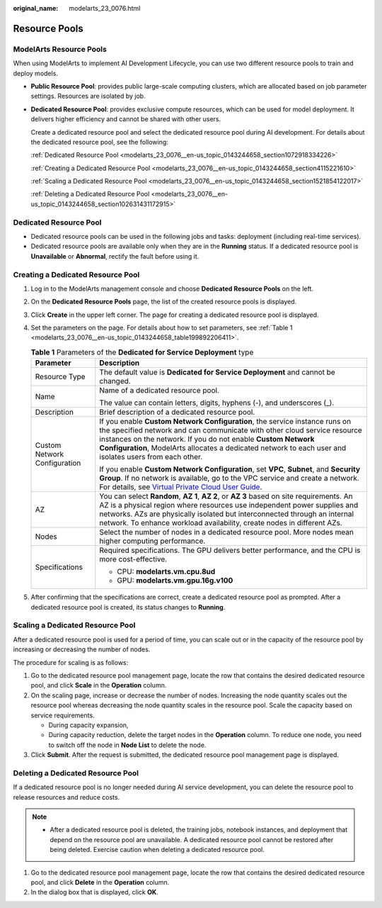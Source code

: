 :original_name: modelarts_23_0076.html

.. _modelarts_23_0076:

Resource Pools
==============

ModelArts Resource Pools
------------------------

When using ModelArts to implement AI Development Lifecycle, you can use two different resource pools to train and deploy models.

-  **Public Resource Pool**: provides public large-scale computing clusters, which are allocated based on job parameter settings. Resources are isolated by job.

-  **Dedicated Resource Pool**: provides exclusive compute resources, which can be used for model deployment. It delivers higher efficiency and cannot be shared with other users.

   Create a dedicated resource pool and select the dedicated resource pool during AI development. For details about the dedicated resource pool, see the following:

   :ref:`Dedicated Resource Pool <modelarts_23_0076__en-us_topic_0143244658_section1072918334226>`

   :ref:`Creating a Dedicated Resource Pool <modelarts_23_0076__en-us_topic_0143244658_section4115221610>`

   :ref:`Scaling a Dedicated Resource Pool <modelarts_23_0076__en-us_topic_0143244658_section1521854122017>`

   :ref:`Deleting a Dedicated Resource Pool <modelarts_23_0076__en-us_topic_0143244658_section102631431172915>`

.. _modelarts_23_0076__en-us_topic_0143244658_section1072918334226:

Dedicated Resource Pool
-----------------------

-  Dedicated resource pools can be used in the following jobs and tasks: deployment (including real-time services).
-  Dedicated resource pools are available only when they are in the **Running** status. If a dedicated resource pool is **Unavailable** or **Abnormal**, rectify the fault before using it.

.. _modelarts_23_0076__en-us_topic_0143244658_section4115221610:

Creating a Dedicated Resource Pool
----------------------------------

#. Log in to the ModelArts management console and choose **Dedicated Resource Pools** on the left.

#. On the **Dedicated Resource Pools** page, the list of the created resource pools is displayed.

#. Click **Create** in the upper left corner. The page for creating a dedicated resource pool is displayed.

#. Set the parameters on the page. For details about how to set parameters, see :ref:`Table 1 <modelarts_23_0076__en-us_topic_0143244658_table199892206411>`.

   .. _modelarts_23_0076__en-us_topic_0143244658_table199892206411:

   .. table:: **Table 1** Parameters of the **Dedicated for Service Deployment** type

      +-----------------------------------+------------------------------------------------------------------------------------------------------------------------------------------------------------------------------------------------------------------------------------------------------------------------------------------------------------------------------------+
      | Parameter                         | Description                                                                                                                                                                                                                                                                                                                        |
      +===================================+====================================================================================================================================================================================================================================================================================================================================+
      | Resource Type                     | The default value is **Dedicated for Service Deployment** and cannot be changed.                                                                                                                                                                                                                                                   |
      +-----------------------------------+------------------------------------------------------------------------------------------------------------------------------------------------------------------------------------------------------------------------------------------------------------------------------------------------------------------------------------+
      | Name                              | Name of a dedicated resource pool.                                                                                                                                                                                                                                                                                                 |
      |                                   |                                                                                                                                                                                                                                                                                                                                    |
      |                                   | The value can contain letters, digits, hyphens (-), and underscores (_).                                                                                                                                                                                                                                                           |
      +-----------------------------------+------------------------------------------------------------------------------------------------------------------------------------------------------------------------------------------------------------------------------------------------------------------------------------------------------------------------------------+
      | Description                       | Brief description of a dedicated resource pool.                                                                                                                                                                                                                                                                                    |
      +-----------------------------------+------------------------------------------------------------------------------------------------------------------------------------------------------------------------------------------------------------------------------------------------------------------------------------------------------------------------------------+
      | Custom Network Configuration      | If you enable **Custom Network Configuration**, the service instance runs on the specified network and can communicate with other cloud service resource instances on the network. If you do not enable **Custom Network Configuration**, ModelArts allocates a dedicated network to each user and isolates users from each other. |
      |                                   |                                                                                                                                                                                                                                                                                                                                    |
      |                                   | If you enable **Custom Network Configuration**, set **VPC**, **Subnet**, and **Security Group**. If no network is available, go to the VPC service and create a network. For details, see `Virtual Private Cloud User Guide <https://docs.otc.t-systems.com/usermanual/vpc/en-us_topic_0013935842.html>`__.                        |
      +-----------------------------------+------------------------------------------------------------------------------------------------------------------------------------------------------------------------------------------------------------------------------------------------------------------------------------------------------------------------------------+
      | AZ                                | You can select **Random**, **AZ 1**, **AZ 2**, or **AZ 3** based on site requirements. An AZ is a physical region where resources use independent power supplies and networks. AZs are physically isolated but interconnected through an internal network. To enhance workload availability, create nodes in different AZs.        |
      +-----------------------------------+------------------------------------------------------------------------------------------------------------------------------------------------------------------------------------------------------------------------------------------------------------------------------------------------------------------------------------+
      | Nodes                             | Select the number of nodes in a dedicated resource pool. More nodes mean higher computing performance.                                                                                                                                                                                                                             |
      +-----------------------------------+------------------------------------------------------------------------------------------------------------------------------------------------------------------------------------------------------------------------------------------------------------------------------------------------------------------------------------+
      | Specifications                    | Required specifications. The GPU delivers better performance, and the CPU is more cost-effective.                                                                                                                                                                                                                                  |
      |                                   |                                                                                                                                                                                                                                                                                                                                    |
      |                                   | -  CPU: **modelarts.vm.cpu.8ud**                                                                                                                                                                                                                                                                                                   |
      |                                   | -  GPU: **modelarts.vm.gpu.16g.v100**                                                                                                                                                                                                                                                                                              |
      +-----------------------------------+------------------------------------------------------------------------------------------------------------------------------------------------------------------------------------------------------------------------------------------------------------------------------------------------------------------------------------+

#. After confirming that the specifications are correct, create a dedicated resource pool as prompted. After a dedicated resource pool is created, its status changes to **Running**.

.. _modelarts_23_0076__en-us_topic_0143244658_section1521854122017:

Scaling a Dedicated Resource Pool
---------------------------------

After a dedicated resource pool is used for a period of time, you can scale out or in the capacity of the resource pool by increasing or decreasing the number of nodes.

The procedure for scaling is as follows:

#. Go to the dedicated resource pool management page, locate the row that contains the desired dedicated resource pool, and click **Scale** in the **Operation** column.
#. On the scaling page, increase or decrease the number of nodes. Increasing the node quantity scales out the resource pool whereas decreasing the node quantity scales in the resource pool. Scale the capacity based on service requirements.

   -  During capacity expansion,
   -  During capacity reduction, delete the target nodes in the **Operation** column. To reduce one node, you need to switch off the node in **Node List** to delete the node.

#. Click **Submit**. After the request is submitted, the dedicated resource pool management page is displayed.

.. _modelarts_23_0076__en-us_topic_0143244658_section102631431172915:

Deleting a Dedicated Resource Pool
----------------------------------

If a dedicated resource pool is no longer needed during AI service development, you can delete the resource pool to release resources and reduce costs.

.. note::

   -  After a dedicated resource pool is deleted, the training jobs, notebook instances, and deployment that depend on the resource pool are unavailable. A dedicated resource pool cannot be restored after being deleted. Exercise caution when deleting a dedicated resource pool.

#. Go to the dedicated resource pool management page, locate the row that contains the desired dedicated resource pool, and click **Delete** in the **Operation** column.
#. In the dialog box that is displayed, click **OK**.
